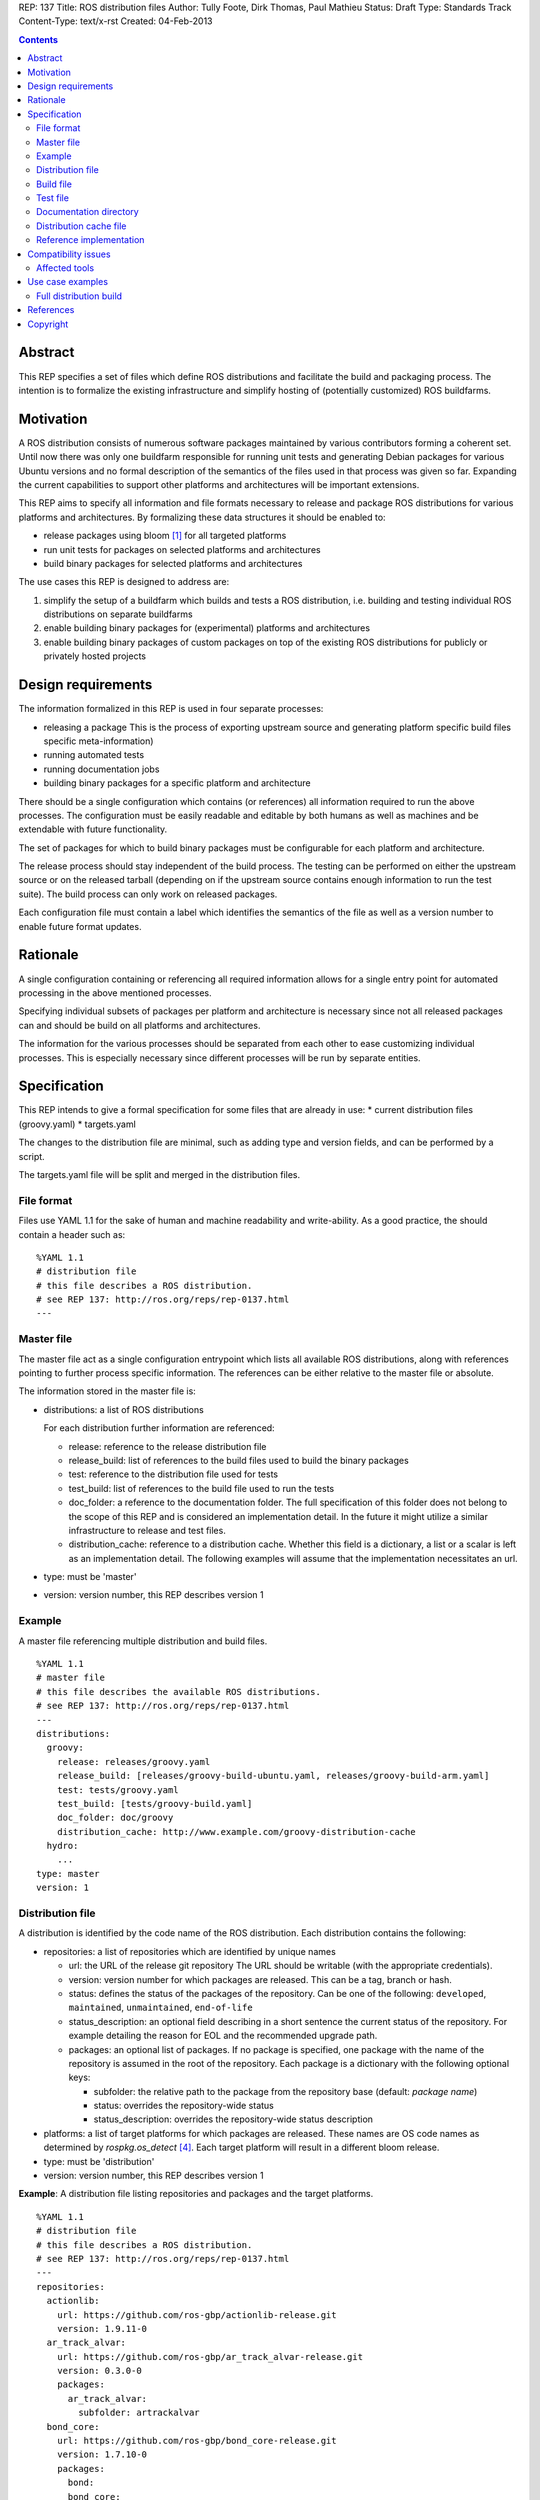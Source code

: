 REP: 137
Title: ROS distribution files
Author: Tully Foote, Dirk Thomas, Paul Mathieu
Status: Draft
Type: Standards Track
Content-Type: text/x-rst
Created: 04-Feb-2013

.. contents::

Abstract
========
This REP specifies a set of files which define ROS distributions and
facilitate the build and packaging process. The intention is to formalize the
existing infrastructure and simplify hosting of (potentially customized) ROS
buildfarms.

Motivation
==========
A ROS distribution consists of numerous software packages maintained by various
contributors forming a coherent set. Until now there was
only one buildfarm responsible for running unit tests and generating Debian
packages for various Ubuntu versions and no formal description of the semantics
of the files used in that process was given so far. Expanding the
current capabilities to support other platforms and architectures will be
important extensions.

This REP aims to specify all information and file formats necessary to release
and package ROS distributions for various platforms and architectures. By
formalizing these data structures it should be enabled to:

* release packages using bloom [1]_ for all targeted platforms
* run unit tests for packages on selected platforms and architectures
* build binary packages for selected platforms and architectures

The use cases this REP is designed to address are:

1. simplify the setup of a buildfarm which builds and tests a ROS distribution,
   i.e. building and testing individual ROS distributions on separate buildfarms
2. enable building binary packages for (experimental) platforms and
   architectures
3. enable building binary packages of custom packages on top of the existing ROS
   distributions for publicly or privately hosted projects

Design requirements
===================
The information formalized in this REP is used in four separate processes:

* releasing a package
  This is the process of exporting upstream source and generating platform
  specific build files specific meta-information)
* running automated tests
* running documentation jobs
* building binary packages for a specific platform and architecture

There should be a single configuration which contains (or references) all
information required to run the above processes.
The configuration must be easily readable and editable by both humans as well
as machines and be extendable with future functionality.

The set of packages for which to build binary packages must be configurable
for each platform and architecture.

The release process should stay independent of the build process. The testing
can be performed on either the upstream source or on the released tarball
(depending on if the upstream source contains enough information to run the
test suite). The build process can only work on released packages.

Each configuration file must contain a label which identifies the semantics
of the file as well as a version number to enable future format updates.

Rationale
=========
A single configuration containing or referencing all required information
allows for a single entry point for automated processing in the above
mentioned processes.

Specifying individual subsets of packages per platform and architecture is
necessary since not all released packages can and should be build on all
platforms and architectures.

The information for the various processes should be separated from each other
to ease customizing individual processes. This is especially necessary since
different processes will be run by separate entities.

Specification
=============

This REP intends to give a formal specification for some files that are already
in use:
* current distribution files (groovy.yaml)
* targets.yaml

The changes to the distribution file are minimal, such as adding type and
version fields, and can be performed by a script.

The targets.yaml file will be split and merged in the distribution files.

File format
-----------

Files use YAML 1.1 for the sake of human and machine readability and
write-ability.
As a good practice, the should contain a header such as:

::

  %YAML 1.1
  # distribution file
  # this file describes a ROS distribution.
  # see REP 137: http://ros.org/reps/rep-0137.html
  ---



Master file
-----------
The master file act as a single configuration entrypoint which lists all
available ROS distributions, along with references pointing to further process
specific information.
The references can be either relative to the master file or absolute.

The information stored in the master file is:

* distributions: a list of ROS distributions

  For each distribution further information are referenced:

  * release: reference to the release distribution file
  * release_build: list of references to the build files used to build the binary packages
  * test: reference to the distribution file used for tests
  * test_build: list of references to the build file used to run the tests
  * doc_folder: a reference to the documentation folder. The full specification of this folder
    does not belong to the scope of this REP and is considered an implementation
    detail.  In the future it might utilize a similar infrastructure to release and test files. 
  * distribution_cache: reference to a distribution cache. Whether this field is
    a dictionary, a list or a scalar is left as an implementation detail. The
    following examples will assume that the implementation necessitates an url.

* type: must be 'master'
* version: version number, this REP describes version 1

Example
-------
A master file referencing multiple distribution and build files.

::

  %YAML 1.1
  # master file
  # this file describes the available ROS distributions.
  # see REP 137: http://ros.org/reps/rep-0137.html
  ---
  distributions:
    groovy:
      release: releases/groovy.yaml
      release_build: [releases/groovy-build-ubuntu.yaml, releases/groovy-build-arm.yaml]
      test: tests/groovy.yaml
      test_build: [tests/groovy-build.yaml]
      doc_folder: doc/groovy
      distribution_cache: http://www.example.com/groovy-distribution-cache
    hydro:
      ...
  type: master
  version: 1

Distribution file
-----------------
A distribution is identified by the code name of the ROS distribution.
Each distribution contains the following:

* repositories: a list of repositories which are identified by unique names

  * url: the URL of the release git repository
    The URL should be writable (with the appropriate credentials).
  * version: version number for which packages are released. This
    can be a tag, branch or hash.
  * status: defines the status of the packages of the repository. Can be one of
    the following: ``developed``, ``maintained``, ``unmaintained``,
    ``end-of-life``
  * status_description: an optional field describing in a short sentence the
    current status of the repository.  For example detailing the reason
    for EOL and the recommended upgrade path.
  * packages: an optional list of packages.  If no package is specified, 
    one package with the name of the repository is assumed in the root of the repository.
    Each package is a dictionary with the following optional keys:

    * subfolder: the relative path to the package from the repository base
      (default: *package name*)
    * status: overrides the repository-wide status
    * status_description: overrides the repository-wide status description

* platforms: a list of target platforms for which packages are released.
  These names are OS code names as determined by *rospkg.os_detect* [4]_.
  Each target platform will result in a different bloom release.

* type: must be 'distribution'
* version: version number, this REP describes version 1

**Example**: A distribution file listing repositories and packages and the
target platforms.

::

  %YAML 1.1
  # distribution file
  # this file describes a ROS distribution.
  # see REP 137: http://ros.org/reps/rep-0137.html
  ---
  repositories:
    actionlib:
      url: https://github.com/ros-gbp/actionlib-release.git
      version: 1.9.11-0
    ar_track_alvar:
      url: https://github.com/ros-gbp/ar_track_alvar-release.git
      version: 0.3.0-0
      packages:
        ar_track_alvar:
          subfolder: artrackalvar
    bond_core:
      url: https://github.com/ros-gbp/bond_core-release.git
      version: 1.7.10-0
      packages:
        bond:
        bond_core:
        bondcpp:
        bondpy:
        smclib:
  platforms: [oneiric, precise, quantal, wheezy]
  type: distribution
  version: 1

Build file
----------
* package_whitelist: a list of packages to build.
  If this is omitted all packages specified in the distribution file are build.
  Any upstream packages are implicitly included.
* package_blacklist: a list of packages excluded from build.
  If this is omitted no packages are excluded.
  Any downstream package are implicitly excluded.
  The blacklist overrides the whitelist.

* notifications: An optional section to configure email notifications.  

  * emails: a list of emails to which to send all emails. (default: empty) 
  * maintainers: a boolean flag used to enable email notification to listed maintainers. (default: false) 
  * committers: a boolean flag used to enable email notification to committers. (default: false)

* targets: a list of targets for which packages are build.
  Each target consists of a platform (OS code name) and CPU architecture.
  Code names specified in the list must be listed in the corresponding
  distribution file.
* jenkins_url: the url to the associated jenkins build farm
* apt_mirrors: a list of urls to apt repositories used for pulling build dependencies.
  Defaults to a list containing only the repository defined in apt_target_repository
* apt_target_repository: url of the apt repository used for pushing built packages.
  Note: this option is only used for release builds, and will be ignored in other cases.
* sync: specify the criteria that need to be fulfilled for packages to be synced with the
  apt repo. Any of the following options can be set:

  * package_count: integer. Specifies how many packages need to be successfully built to
    initiate sync. (default: 0)
  * packages: list of package names. All the packages of this list must be successfully built to
    initiate sync. (default: [])

  Note: this option is only used for release builds, and will be ignored in other cases.
* type: must be 'build'
* version: version number, this REP describes version 1

**Example**: A build file selecting a subset of packages from the distribution
and specifying the platforms and architectures.

::

  %YAML 1.1
  # build file
  # this file describes a build of a ROS distribution.
  # see REP 137: http://ros.org/reps/rep-0137.html
  ---
  package_whitelist: [ros_tutorials]
  package_blacklist: [turtlesim]
  notifications:
    emails: [buildfarm-admin@example.com]
    maintainers: true
    committers: false
  targets:
    oneiric: [amd64, i386]
    precise: [amd64, i386, armel]
  jenkins_url: http://jenkins.example.com:8080
  apt_target_repository: http://archives.example.com/ros
  apt_mirrors: [http://archives.example.com/ros, http://packages.foo.org/repos/example]
  sync:
    packages: [ros_tutorials]
  type: build
  version: 1

Test file
---------
The test file uses a specification similar to the distribution file, but does not
use a list of targets, and is not limited to git repositories.
The test file references either source repositories or release branches from
release repositories on which tests will be run.

* repositories: a list of repositories which are identified by unique names

  * type: the type of SCM in use. Typically 'git', 'svn'...
  * url: the URL of the release git repository
    The URL should be writable (with the appropriate credentials).
  * version: For git and hg this is the tag, branch or hash to be checked out.

* type: must be 'test'
* version: version number, this REP describes version 1

Documentation directory
-----------------------
The directory contains .rosinstall files which list repositories which should be used to generate API documentation.

Distribution cache file
-----------------------
Collection of all meta information of the ROS distribution, including all the information from the package.xml files.
The cache must reference the distribution file and store a hash of the version it was build from to be able to detect if the cache is invalid.
The format of that cache is considered an implementation detail and is not specified in this REP.

Reference implementation
------------------------
This REP is to be implemented in a Python module called *rosdistro*. This module
will serve as a reference implementation for this REP. Any ROS tool requesting
information defined in this REP should use this reference API implementation.

Compatibility issues
====================

To ensure a proper error message for older tools, the following
item is required in distribution files:

::

  gbp-repos: {You must update to a newer rosdep version by calling..sudo apt-get update && sudo apt-get install python-rosdep (make sure to uninstall the pip version on Ubuntu):}

Affected tools
--------------

* bloom [1]_: bloom relies on rosdep to retrieve the list of targets. Changes to
  bloom are thought to be minimal (probably none)
* buildfarm: the buildfarm needs to know for which target/architecture it
  builds packages. It should use rosdistro for that purpose
* catkin-debs: actual tools use an internal rosdistro implementation that does
  not correspond to this REP
* reprepro-updater: needs a list of supported targets to generate repositories,
  should rely on rosdistro
* rosdep [2]_: rosdep also provides a list of targets (the old targets.yaml file),
  should rely on rosdistro
* rosdistro: this is the preferred implementation of the specifications listed
  in this REP. All other tools should use rosdistro
* roslocate [3]_: should be updated to use rosdistro
* rosdoc/rosdoc-lite: should be updated to use rosdistro


Use case examples
=================
Full distribution build
-----------------------
This corresponds to building a ROS distribution called *foo* for officially
supported platforms and architectures.
master.yaml:

::

  %YAML 1.1
  # master file
  # this file describes the available ROS distributions
  # see REP 137: http://ros.org/reps/rep-0137.html
  ---
  type: master
  version: 1
  distributions:
    foo:
      release: release/foo.yaml
      release_build: [release/foo-build.yaml]
      test: test/foo.yaml
      test_build: [test/foo-build.yaml]
      doc_folder: doc/
      distribution_cache: http://example.com/foo-cache.tar.gz


release/foo.yaml:

::

  %YAML 1.1
  # distribution file
  # this file describes a ROS distribution.
  # see REP 137: http://ros.org/reps/rep-0137.html
  ---
  gbp-repos: {You must update to a newer rosdep version by calling..sudo apt-get update && sudo apt-get install python-rosdep (make sure to uninstall the pip version on Ubuntu):}
  type: distribution
  version: 1
  repositories:
    bar_repo:
      url: https://github.com/example-release/bar_repo.git
      version: 0.1.2
    baz-repo:
      url: https://example.com/release/baz-repo.git
      version: 7.7.7
      status: end-of-life
      status_description: the repository has not been updated since 1995
      packages:
        baz_pkg1:
        baz_pkg2:
          subfolder: here/is/pkg2
  platforms: [precise, quantal, raring]

release/foo-build.yaml:

::

  %YAML 1.1
  # build file
  # this file describes a build of a ROS distribution
  # see REP 137: http://ros.org/reps/rep-0137.html
  ---
  type: build
  version: 1
  targets:
    precise: [amd64, i386]
    quantal: [amd64, i386]
    raring: [amd64, i386]
  notifications:
    emails: [admin@example.com]
  jenkins_url: http://farm.example.com:8080
  apt_target_repository: http://repo.example.com/
  sync:
    package_count: 123

test/foo.yaml:

::

  %YAML 1.1
  # test file
  # this file describes test repositories for a ROS distribution.
  # see REP 137: http://ros.org/reps/rep-0137.html
  ---
  type: test
  version: 1
  repositories:
    bar_repo:
      type: git
      url: https://github.com/example-test/bar_repo.git
      version: master
    baz-repo:
      type: hg
      url: https://bitbucket.org/baz-test/baz-repo
      version: default

test/foo-build.yaml:

::

  %YAML 1.1
  # build file
  # this file describes a build of a ROS distribution
  # see REP 137: http://ros.org/reps/rep-0137.html
  ---
  type: build
  version: 1
  targets:
    precise: [amd64, i386]
    quantal: [amd64, i386]
    raring: [amd64, i386]
  notifications: 
    emails: [admin@example.com]
    maintainers: true
  apt_mirrors: [http://repo.example.com/, http://archive.ubuntu.com/ubuntu]

References
==========
.. [1] Bloom: a release automation tool
   (http://www.ros.org/wiki/bloom)
.. [2] rosdep2: http://ros.org/reps/rep-0125.html
.. [3] roslocate: http://www.ros.org/reps/rep-0115.html
.. [4] rospkg.os_detect: http://www.ros.org/reps/rep-0114.html

Copyright
=========
This document has been placed in the public domain.


